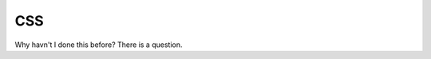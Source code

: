 ======================
CSS
======================

Why havn't I done this before? There is a question.

